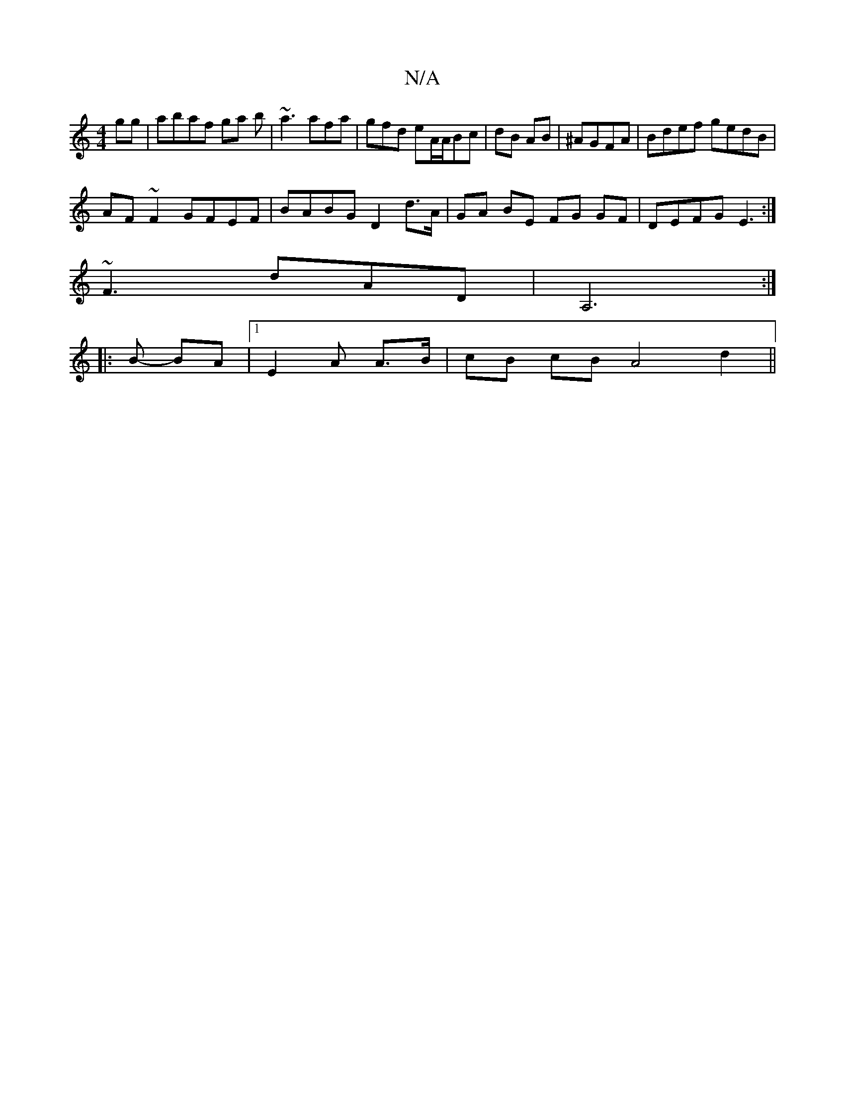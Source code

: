 X:1
T:N/A
M:4/4
R:N/A
K:Cmajor
gg|abaf ga b|~a3 afa|gfd eA/A/Bc|dB AB|^AGFA|Bdef gedB|
AF~F2 GFEF|BABG D2 d>A|GA BE FG GF|DEFG E3:|
~F3 dAD|[A,6]:|
|: B-- BA |1 E2A A>B | cB cB A4 d2||
||

|:DEEA GBdB| ABcd e2 ed|
dGBd GBed|eAAB cB